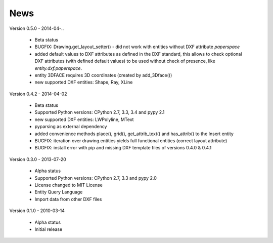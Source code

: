 
News
====

Version 0.5.0 - 2014-04-..

  * Beta status
  * BUGFIX: Drawing.get_layout_setter() - did not work with entities without DXF attribute *paperspace*
  * added default values to DXF attributes as defined in the DXF standard, this allows to check optional DXF attributes
    (with defined default values) to be used without check of presence, like *entity.dxf.paperspace*.
  * entity 3DFACE requires 3D coordinates (created by add_3Dface())
  * new supported DXF entities: Shape, Ray, XLine

Version 0.4.2 - 2014-04-02

  * Beta status
  * Supported Python versions: CPython 2.7, 3.3, 3.4 and pypy 2.1
  * new supported DXF entities: LWPolyline, MText
  * pyparsing as external dependency
  * added convenience methods place(), grid(), get_attrib_text() and has_attrib() to the Insert entity
  * BUGFIX: iteration over drawing.entities yields full functional entities (correct layout attribute)
  * BUGFIX: install error with pip and missing DXF template files of versions 0.4.0 & 0.4.1

Version 0.3.0 - 2013-07-20

  * Alpha status
  * Supported Python versions: CPython 2.7, 3.3 and pypy 2.0
  * License changed to MIT License
  * Entity Query Language
  * Import data from other DXF files

Version 0.1.0 - 2010-03-14

  * Alpha status
  * Initial release
